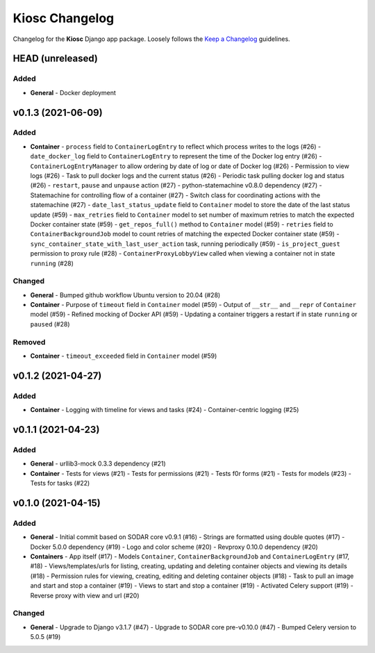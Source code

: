 Kiosc Changelog
^^^^^^^^^^^^^^^

Changelog for the **Kiosc** Django app package.
Loosely follows the `Keep a Changelog <http://keepachangelog.com/en/1.0.0/>`_ guidelines.


HEAD (unreleased)
=================

Added
-----

- **General**
  - Docker deployment


v0.1.3 (2021-06-09)
===================

Added
-----

- **Container**
  - ``process`` field to ``ContainerLogEntry`` to reflect which process writes to the logs (#26)
  - ``date_docker_log`` field to ``ContainerLogEntry`` to represent the time of the Docker log entry (#26)
  - ``ContainerLogEntryManager`` to allow ordering by date of log or date of Docker log (#26)
  - Permission to view logs (#26)
  - Task to pull docker logs and the current status (#26)
  - Periodic task pulling docker log and status (#26)
  - ``restart``, ``pause`` and ``unpause`` action (#27)
  - python-statemachine v0.8.0 dependency (#27)
  - Statemachine for controlling flow of a container (#27)
  - Switch class for coordinating actions with the statemachine (#27)
  - ``date_last_status_update`` field to ``Container`` model to store the date of the last status update (#59)
  - ``max_retries`` field to ``Container`` model to set number of maximum retries to match the expected Docker container state (#59)
  - ``get_repos_full()`` method to ``Container`` model (#59)
  - ``retries`` field to ``ContainerBackgroundJob`` model to count retries of matching the expected Docker container state (#59)
  - ``sync_container_state_with_last_user_action`` task, running periodically (#59)
  - ``is_project_guest`` permission to proxy rule (#28)
  - ``ContainerProxyLobbyView`` called when viewing a container not in state ``running`` (#28)

Changed
-------

- **General**
  - Bumped github workflow Ubuntu version to 20.04 (#28)
- **Container**
  - Purpose of ``timeout`` field in ``Container`` model (#59)
  - Output of ``__str__`` and ``__repr`` of ``Container`` model (#59)
  - Refined mocking of Docker API (#59)
  - Updating a container triggers a restart if in state ``running`` or ``paused`` (#28)

Removed
-------

- **Container**
  - ``timeout_exceeded`` field in ``Container`` model (#59)


v0.1.2 (2021-04-27)
===================

Added
-----

- **Container**
  - Logging with timeline for views and tasks (#24)
  - Container-centric logging (#25)


v0.1.1 (2021-04-23)
===================

Added
-----

- **General**
  - urllib3-mock 0.3.3 dependency (#21)
- **Container**
  - Tests for views (#21)
  - Tests for permissions (#21)
  - Tests f0r forms (#21)
  - Tests for models (#23)
  - Tests for tasks (#22)


v0.1.0 (2021-04-15)
===================

Added
-----

- **General**
  - Initial commit based on SODAR core v0.9.1 (#16)
  - Strings are formatted using double quotes (#17)
  - Docker 5.0.0 dependency (#19)
  - Logo and color scheme (#20)
  - Revproxy 0.10.0 dependency (#20)
- **Containers**
  - App itself (#17)
  - Models ``Container``, ``ContainerBackgroundJob`` and ``ContainerLogEntry`` (#17, #18)
  - Views/templates/urls for listing, creating, updating and deleting container objects and viewing its details (#18)
  - Permission rules for viewing, creating, editing and deleting container objects (#18)
  - Task to pull an image and start and stop a container (#19)
  - Views to start and stop a container (#19)
  - Activated Celery support (#19)
  - Reverse proxy with view and url (#20)

Changed
-------

- **General**
  - Upgrade to Django v3.1.7 (#47)
  - Upgrade to SODAR core pre-v0.10.0 (#47)
  - Bumped Celery version to 5.0.5 (#19)
